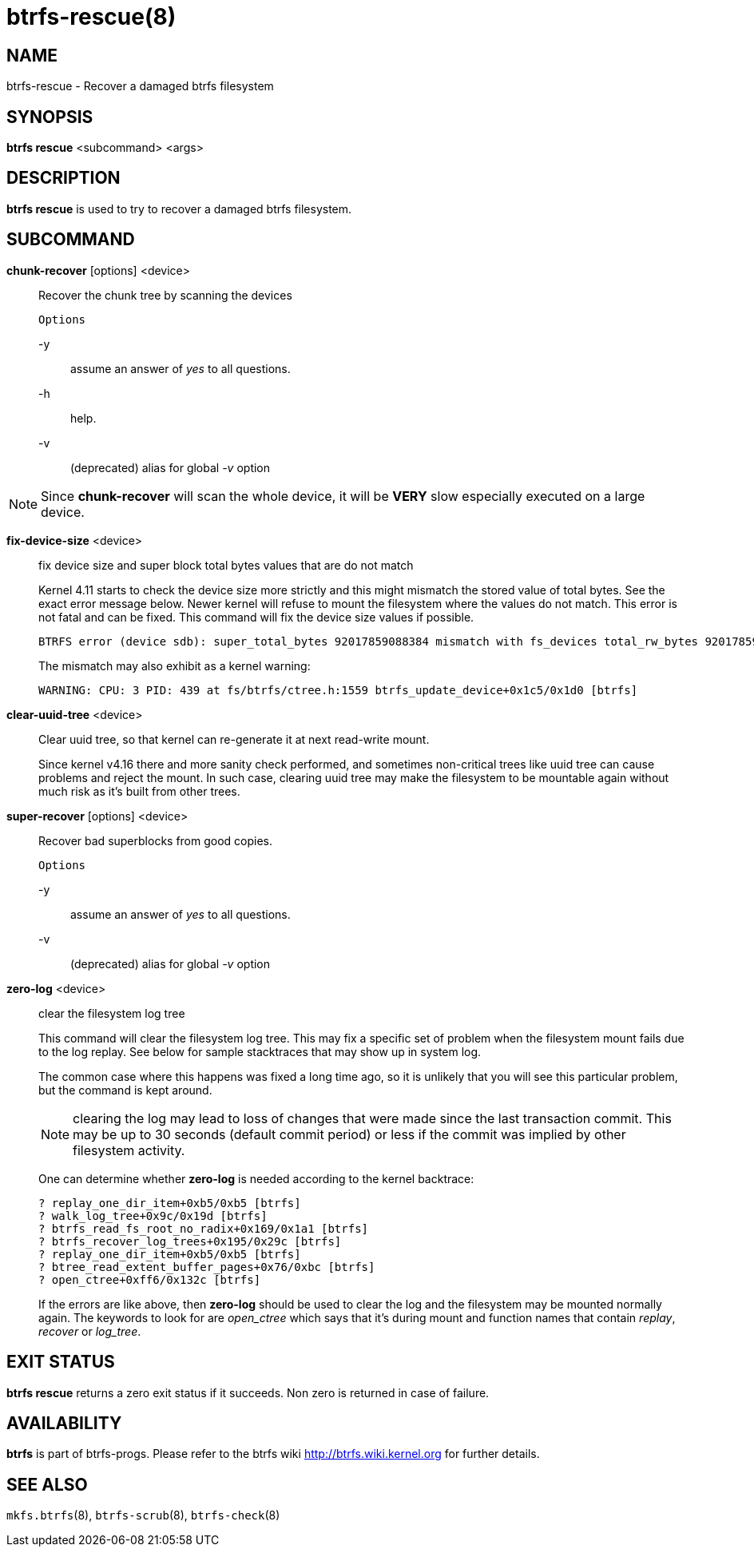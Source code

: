 btrfs-rescue(8)
===============

NAME
----
btrfs-rescue - Recover a damaged btrfs filesystem

SYNOPSIS
--------
*btrfs rescue* <subcommand> <args>

DESCRIPTION
-----------
*btrfs rescue* is used to try to recover a damaged btrfs filesystem.

SUBCOMMAND
----------

*chunk-recover* [options] <device>::
Recover the chunk tree by scanning the devices
+
`Options`
+
-y::::
assume an answer of 'yes' to all questions.
-h::::
help.
-v::::
(deprecated) alias for global '-v' option

NOTE: Since *chunk-recover* will scan the whole device, it will be *VERY* slow
especially executed on a large device.

*fix-device-size* <device>::
fix device size and super block total bytes values that are do not match
+
Kernel 4.11 starts to check the device size more strictly and this might
mismatch the stored value of total bytes. See the exact error message below.
Newer kernel will refuse to mount the filesystem where the values do not match.
This error is not fatal and can be fixed.  This command will fix the device
size values if possible.
+
----
BTRFS error (device sdb): super_total_bytes 92017859088384 mismatch with fs_devices total_rw_bytes 92017859094528
----
+
The mismatch may also exhibit as a kernel warning:
+
----
WARNING: CPU: 3 PID: 439 at fs/btrfs/ctree.h:1559 btrfs_update_device+0x1c5/0x1d0 [btrfs]
----

*clear-uuid-tree* <device>::
Clear uuid tree, so that kernel can re-generate it at next read-write mount.
+
Since kernel v4.16 there and more sanity check performed, and sometimes
non-critical trees like uuid tree can cause problems and reject the mount.
In such case, clearing uuid tree may make the filesystem to be mountable again
without much risk as it's built from other trees.

*super-recover* [options] <device>::
Recover bad superblocks from good copies.
+
`Options`
+
-y::::
assume an answer of 'yes' to all questions.
-v::::
(deprecated) alias for global '-v' option

*zero-log* <device>::
clear the filesystem log tree
+
This command will clear the filesystem log tree. This may fix a specific
set of problem when the filesystem mount fails due to the log replay. See below
for sample stacktraces that may show up in system log.
+
The common case where this happens was fixed a long time ago,
so it is unlikely that you will see this particular problem, but the command is
kept around.
+
NOTE: clearing the log may lead to loss of changes that were made since the
last transaction commit. This may be up to 30 seconds (default commit period)
or less if the commit was implied by other filesystem activity.
+
One can determine whether *zero-log* is needed according to the kernel
backtrace:
+
----
? replay_one_dir_item+0xb5/0xb5 [btrfs]
? walk_log_tree+0x9c/0x19d [btrfs]
? btrfs_read_fs_root_no_radix+0x169/0x1a1 [btrfs]
? btrfs_recover_log_trees+0x195/0x29c [btrfs]
? replay_one_dir_item+0xb5/0xb5 [btrfs]
? btree_read_extent_buffer_pages+0x76/0xbc [btrfs]
? open_ctree+0xff6/0x132c [btrfs]
----
+
If the errors are like above, then *zero-log* should be used to clear
the log and the filesystem may be mounted normally again. The keywords to look
for are 'open_ctree' which says that it's during mount and function names
that contain 'replay', 'recover' or 'log_tree'.

EXIT STATUS
-----------
*btrfs rescue* returns a zero exit status if it succeeds. Non zero is
returned in case of failure.

AVAILABILITY
------------
*btrfs* is part of btrfs-progs.
Please refer to the btrfs wiki http://btrfs.wiki.kernel.org for
further details.

SEE ALSO
--------
`mkfs.btrfs`(8),
`btrfs-scrub`(8),
`btrfs-check`(8)
